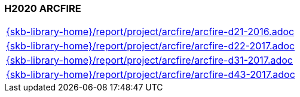 //
// ============LICENSE_START=======================================================
//  Copyright (C) 2018 Sven van der Meer. All rights reserved.
// ================================================================================
// This file is licensed under the CREATIVE COMMONS ATTRIBUTION 4.0 INTERNATIONAL LICENSE
// Full license text at https://creativecommons.org/licenses/by/4.0/legalcode
// 
// SPDX-License-Identifier: CC-BY-4.0
// ============LICENSE_END=========================================================
//
// @author Sven van der Meer (vdmeer.sven@mykolab.com)
//

=== H2020 ARCFIRE

[cols="a", grid=rows, frame=none, %autowidth.stretch]
|===
|include::{skb-library-home}/report/project/arcfire/arcfire-d21-2016.adoc[]
|include::{skb-library-home}/report/project/arcfire/arcfire-d22-2017.adoc[]
|include::{skb-library-home}/report/project/arcfire/arcfire-d31-2017.adoc[]
|include::{skb-library-home}/report/project/arcfire/arcfire-d43-2017.adoc[]
|===

